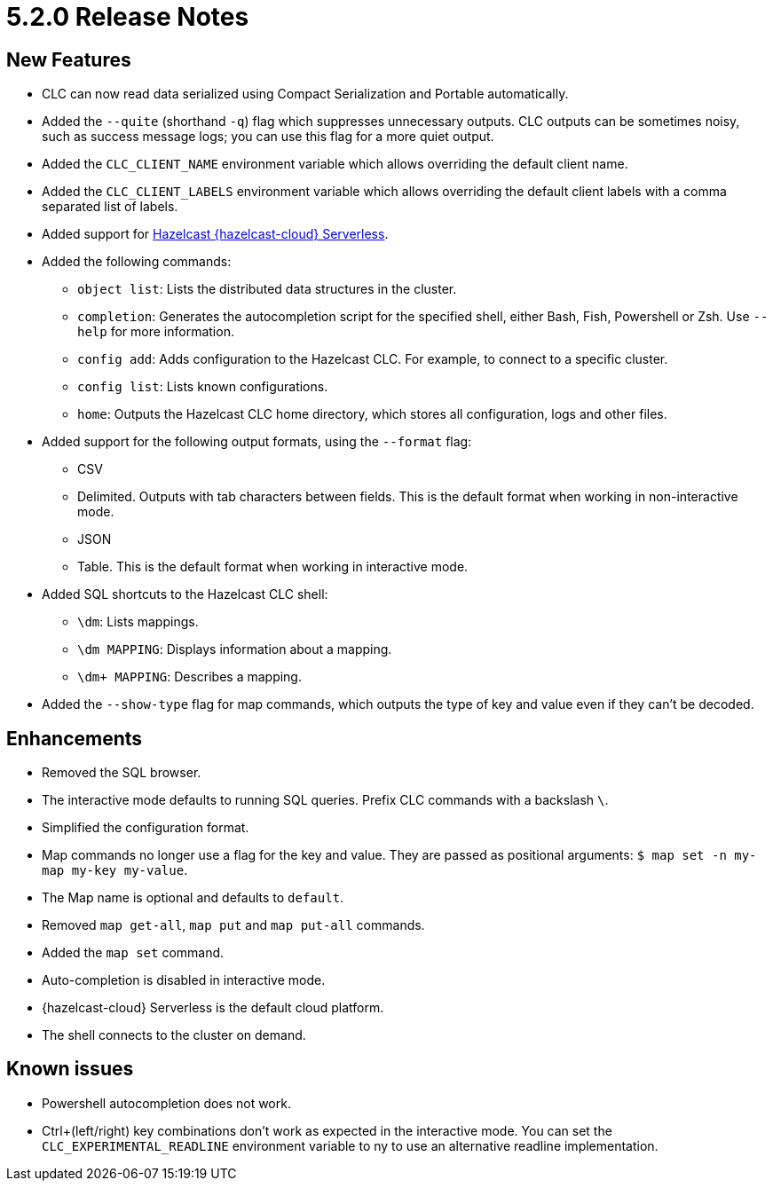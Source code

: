 = 5.2.0 Release Notes

== New Features

* CLC can now read data serialized using Compact Serialization and Portable automatically.
//* Added the ability to select a configuration from a list or import a Viridian configuration when a configuration is not provided in the shell mode.
* Added the `--quite` (shorthand `-q`) flag which suppresses unnecessary outputs. CLC outputs can be sometimes noisy, such as success message logs; you can use this flag for a more quiet output.
* Added the `CLC_CLIENT_NAME` environment variable which allows overriding the default client name.
* Added the `CLC_CLIENT_LABELS` environment variable which allows overriding the default client labels with a comma separated list of labels.

* Added support for link:https://hazelcast.com/products/viridian/[Hazelcast {hazelcast-cloud} Serverless].

* Added the following commands:

** `object list`: Lists the distributed data structures in the cluster.
** `completion`: Generates the autocompletion script for the specified shell, either Bash, Fish, Powershell or Zsh. Use `--help` for more information.
** `config add`: Adds configuration to the Hazelcast CLC. For example, to connect to a specific cluster.
//** `config import`: Imports configuration into the Hazelcast CLC from various sources. Currently only the {hazelcast-cloud} Serverless Go Client sample is supported.
** `config list`: Lists known configurations.
** `home`: Outputs the Hazelcast CLC home directory, which stores all configuration, logs and other files.

* Added support for the following output formats, using the `--format` flag:

** CSV
** Delimited. Outputs with tab characters between fields. This is the default format when working in non-interactive mode.
** JSON
** Table. This is the default format when working in interactive mode.

* Added SQL shortcuts to the Hazelcast CLC shell:
** `\dm`: Lists mappings.
** `\dm MAPPING`: Displays information about a mapping.
** `\dm+ MAPPING`: Describes a mapping.

* Added the `--show-type` flag for map commands, which outputs the type of key and value even if they can't be decoded.

== Enhancements

* Removed the SQL browser.
* The interactive mode defaults to running SQL queries. Prefix CLC commands with a backslash `\`.
* Simplified the configuration format.
* Map commands no longer use a flag for the key and value. They are passed as positional arguments: `$ map set -n my-map my-key my-value`.
* The Map name is optional and defaults to `default`.
* Removed `map get-all`, `map put` and `map put-all` commands.
* Added the `map set` command.
* Auto-completion is disabled in interactive mode.
* {hazelcast-cloud} Serverless is the default cloud platform.
* The shell connects to the cluster on demand.

== Known issues

* Powershell autocompletion does not work.
* Ctrl+(left/right) key combinations don't work as expected in the interactive mode. You can set the `CLC_EXPERIMENTAL_READLINE` environment variable to ny to use an alternative readline implementation.
